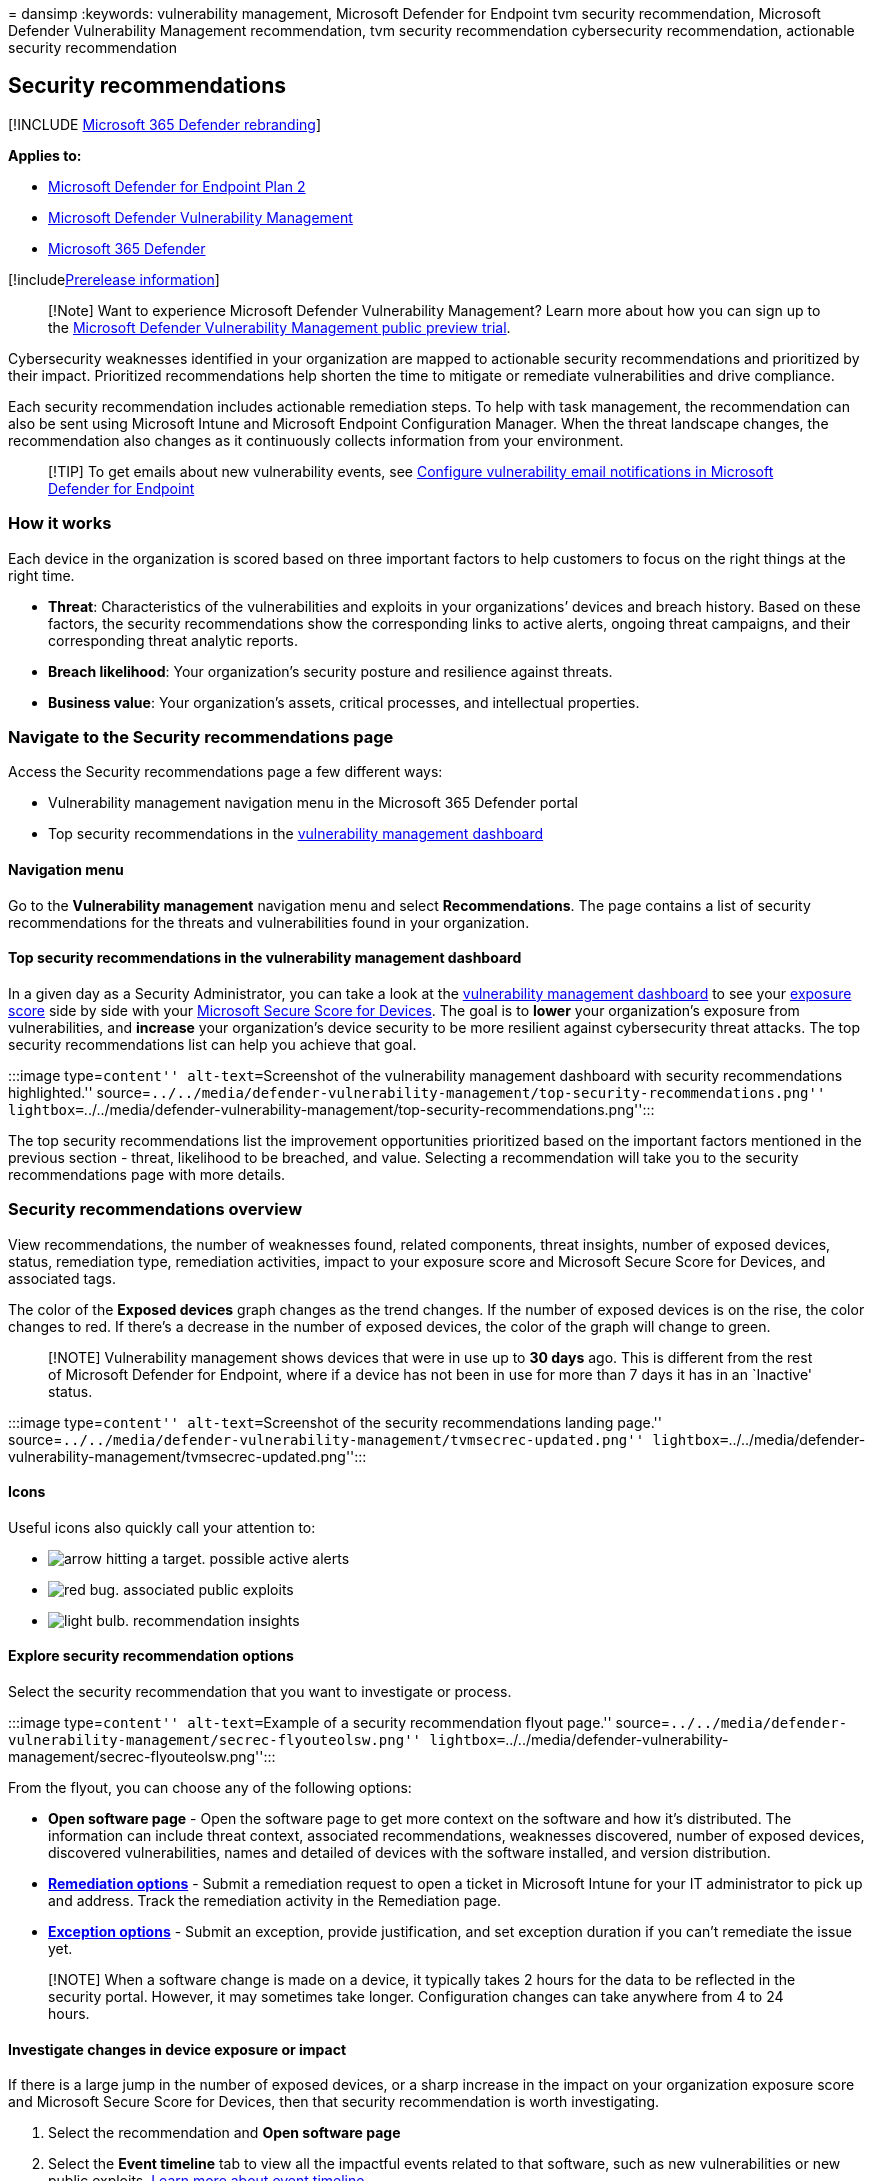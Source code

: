 = 
dansimp
:keywords: vulnerability management, Microsoft Defender for Endpoint tvm
security recommendation, Microsoft Defender Vulnerability Management
recommendation, tvm security recommendation cybersecurity
recommendation, actionable security recommendation

== Security recommendations

{empty}[!INCLUDE link:../../includes/microsoft-defender.md[Microsoft 365
Defender rebranding]]

*Applies to:*

* https://go.microsoft.com/fwlink/?linkid=2154037[Microsoft Defender for
Endpoint Plan 2]
* link:index.yml[Microsoft Defender Vulnerability Management]
* https://go.microsoft.com/fwlink/?linkid=2118804[Microsoft 365
Defender]

{empty}[!includelink:../../includes/prerelease.md[Prerelease
information]]

____
[!Note] Want to experience Microsoft Defender Vulnerability Management?
Learn more about how you can sign up to the
link:../defender-vulnerability-management/get-defender-vulnerability-management.md[Microsoft
Defender Vulnerability Management public preview trial].
____

Cybersecurity weaknesses identified in your organization are mapped to
actionable security recommendations and prioritized by their impact.
Prioritized recommendations help shorten the time to mitigate or
remediate vulnerabilities and drive compliance.

Each security recommendation includes actionable remediation steps. To
help with task management, the recommendation can also be sent using
Microsoft Intune and Microsoft Endpoint Configuration Manager. When the
threat landscape changes, the recommendation also changes as it
continuously collects information from your environment.

____
{empty}[!TIP] To get emails about new vulnerability events, see
link:../defender-endpoint/configure-vulnerability-email-notifications.md[Configure
vulnerability email notifications in Microsoft Defender for Endpoint]
____

=== How it works

Each device in the organization is scored based on three important
factors to help customers to focus on the right things at the right
time.

* *Threat*: Characteristics of the vulnerabilities and exploits in your
organizations’ devices and breach history. Based on these factors, the
security recommendations show the corresponding links to active alerts,
ongoing threat campaigns, and their corresponding threat analytic
reports.
* *Breach likelihood*: Your organization’s security posture and
resilience against threats.
* *Business value*: Your organization’s assets, critical processes, and
intellectual properties.

=== Navigate to the Security recommendations page

Access the Security recommendations page a few different ways:

* Vulnerability management navigation menu in the Microsoft 365 Defender
portal
* Top security recommendations in the
link:tvm-dashboard-insights.md[vulnerability management dashboard]

==== Navigation menu

Go to the *Vulnerability management* navigation menu and select
*Recommendations*. The page contains a list of security recommendations
for the threats and vulnerabilities found in your organization.

==== Top security recommendations in the vulnerability management dashboard

In a given day as a Security Administrator, you can take a look at the
link:tvm-dashboard-insights.md[vulnerability management dashboard] to
see your link:tvm-exposure-score.md[exposure score] side by side with
your link:tvm-microsoft-secure-score-devices.md[Microsoft Secure Score
for Devices]. The goal is to *lower* your organization’s exposure from
vulnerabilities, and *increase* your organization’s device security to
be more resilient against cybersecurity threat attacks. The top security
recommendations list can help you achieve that goal.

:::image type=``content'' alt-text=``Screenshot of the vulnerability
management dashboard with security recommendations highlighted.''
source=``../../media/defender-vulnerability-management/top-security-recommendations.png''
lightbox=``../../media/defender-vulnerability-management/top-security-recommendations.png'':::

The top security recommendations list the improvement opportunities
prioritized based on the important factors mentioned in the previous
section - threat, likelihood to be breached, and value. Selecting a
recommendation will take you to the security recommendations page with
more details.

=== Security recommendations overview

View recommendations, the number of weaknesses found, related
components, threat insights, number of exposed devices, status,
remediation type, remediation activities, impact to your exposure score
and Microsoft Secure Score for Devices, and associated tags.

The color of the *Exposed devices* graph changes as the trend changes.
If the number of exposed devices is on the rise, the color changes to
red. If there’s a decrease in the number of exposed devices, the color
of the graph will change to green.

____
[!NOTE] Vulnerability management shows devices that were in use up to
*30 days* ago. This is different from the rest of Microsoft Defender for
Endpoint, where if a device has not been in use for more than 7 days it
has in an `Inactive' status.
____

:::image type=``content'' alt-text=``Screenshot of the security
recommendations landing page.''
source=``../../media/defender-vulnerability-management/tvmsecrec-updated.png''
lightbox=``../../media/defender-vulnerability-management/tvmsecrec-updated.png'':::

==== Icons

Useful icons also quickly call your attention to:

* image:../../media/defender-vulnerability-management/tvm_alert_icon.png[arrow
hitting a target.] possible active alerts
* image:../../media/defender-vulnerability-management/tvm_bug_icon.png[red
bug.] associated public exploits
* image:../../media/defender-vulnerability-management/tvm_insight_icon.png[light
bulb.] recommendation insights

==== Explore security recommendation options

Select the security recommendation that you want to investigate or
process.

:::image type=``content'' alt-text=``Example of a security
recommendation flyout page.''
source=``../../media/defender-vulnerability-management/secrec-flyouteolsw.png''
lightbox=``../../media/defender-vulnerability-management/secrec-flyouteolsw.png'':::

From the flyout, you can choose any of the following options:

* *Open software page* - Open the software page to get more context on
the software and how it’s distributed. The information can include
threat context, associated recommendations, weaknesses discovered,
number of exposed devices, discovered vulnerabilities, names and
detailed of devices with the software installed, and version
distribution.
* link:tvm-remediation.md[*Remediation options*] - Submit a remediation
request to open a ticket in Microsoft Intune for your IT administrator
to pick up and address. Track the remediation activity in the
Remediation page.
* link:tvm-exception.md[*Exception options*] - Submit an exception,
provide justification, and set exception duration if you can’t remediate
the issue yet.

____
[!NOTE] When a software change is made on a device, it typically takes 2
hours for the data to be reflected in the security portal. However, it
may sometimes take longer. Configuration changes can take anywhere from
4 to 24 hours.
____

==== Investigate changes in device exposure or impact

If there is a large jump in the number of exposed devices, or a sharp
increase in the impact on your organization exposure score and Microsoft
Secure Score for Devices, then that security recommendation is worth
investigating.

[arabic]
. Select the recommendation and *Open software page*
. Select the *Event timeline* tab to view all the impactful events
related to that software, such as new vulnerabilities or new public
exploits. link:threat-and-vuln-mgt-event-timeline.md[Learn more about
event timeline]
. Decide how to address the increase or your organization’s exposure,
such as submitting a remediation request

==== Recommendations on devices

To see the list of security recommendations that apply to a device you
can:

[arabic]
. Select the device from the *Exposed devices* tab in the recommendation
flyout panel or select the device directly from the *Device inventory*
page.
. Select the *Security recommendations* tab to see a list of security
recommendations for this device.
+
:::image type=``content''
source=``../../media/defender-vulnerability-management/security-recommendation-devicepage.png''
alt-text=``Screenshot of the certificate inventory page''
lightbox=``../../media/defender-vulnerability-management/security-recommendation-devicepage.png'':::

____
[!NOTE] If you have the
link:/azure/defender-for-iot/organizations/concept-enterprise/[Microsoft
Defender for IoT] integration enabled in Defender for Endpoint,
recommendations for Enterprise IoT devices that appear on IoT devices
tab will appear on the security recommendations page. For more
information, see
link:/azure/defender-for-iot/organizations/eiot-defender-for-endpoint/[Enable
Enterprise IoT security with Defender for Endpoint].
____

=== Request remediation

The vulnerability management remediation capability bridges the gap
between Security and IT administrators through the remediation request
workflow. Security admins like you can request for the IT Administrator
to remediate a vulnerability from the *Security recommendation* page to
Intune. link:tvm-remediation.md[Learn more about remediation options]

==== How to request remediation

Select a security recommendation you would like to request remediation
for, and then select *Remediation options*. Fill out the form and select
*Submit request*. Go to the link:tvm-remediation.md[*Remediation*] page
to view the status of your remediation request.
link:tvm-remediation.md#request-remediation[Learn more about how to
request remediation]

=== File for exception

As an alternative to a remediation request when a recommendation is not
relevant at the moment, you can create exceptions for recommendations.
link:tvm-exception.md[Learn more about exceptions]

Only users with ``exceptions handling'' permissions can add exception.
link:../defender-endpoint/user-roles.md[Learn more about RBAC roles].

When an exception is created for a recommendation, the recommendation is
no longer active. The recommendation state will change to *Full
exception* or *Partial exception* (by device group).

==== How to create an exception

Select a security recommendation you would like to create an exception
for, and then select *Exception options*.

image::../../media/defender-vulnerability-management/tvm-exception-options.png[Showing
where the button for ``exception options'' is location in a security
recommendation flyout.]

Fill out the form and submit. To view all your exceptions (current and
past), navigate to the link:tvm-remediation.md[Remediation] page under
the *Threat & Vulnerability Management* menu and select the *Exceptions*
tab. link:tvm-exception.md#create-an-exception[Learn more about how to
create an exception]

=== Report inaccuracy

You can report a false positive when you see any vague, inaccurate,
incomplete, or already remediated security recommendation information.

[arabic]
. Open the Security recommendation.
. Select the three dots beside the security recommendation that you want
to report, then select *Report inaccuracy*.
. From the flyout pane, select the inaccuracy category from the
drop-down menu, fill in your email address, and details regarding the
inaccuracy.
. Select *Submit*. Your feedback is immediately sent to the
vulnerability management experts.

=== Related articles

* link:tvm-dashboard-insights.md[Dashboard]
* link:tvm-exposure-score.md[Exposure score]
* link:tvm-microsoft-secure-score-devices.md[Microsoft Secure Score for
Devices]
* link:tvm-remediation.md[Remediate vulnerabilities]
* link:tvm-exception.md[Create and view exceptions for security
recommendations]
* link:threat-and-vuln-mgt-event-timeline.md[Event timeline]
